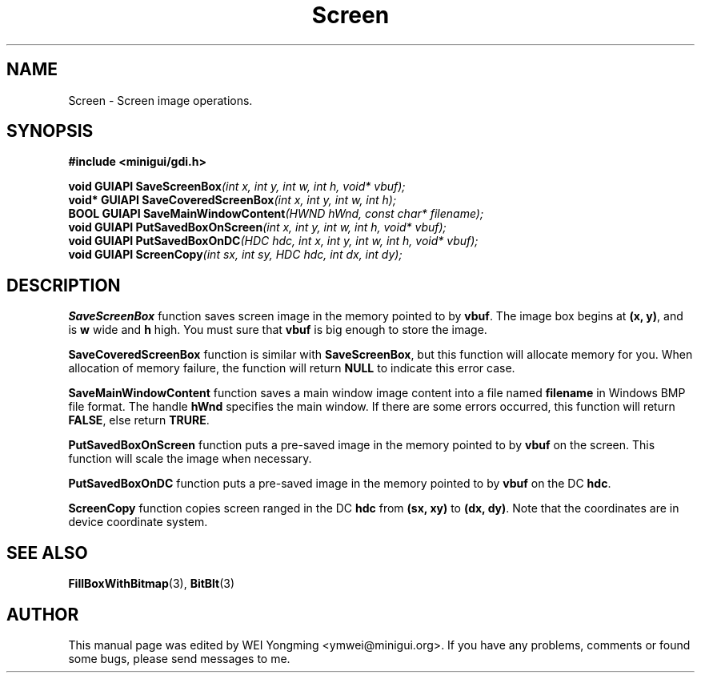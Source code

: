 .\" This manpage is Copyright (C) 2000 Wei Yongming
.\"                               2000 BluePoint Software
.\"
.\" Permission is granted to make and distribute verbatim copies of this
.\" manual provided the copyright notice and this permission notice are
.\" preserved on all copies.
.\"
.\" Permission is granted to copy and distribute modified versions of this
.\" manual under the conditions for verbatim copying, provided that the
.\" entire resulting derived work is distributed under the terms of a
.\" permission notice identical to this one.
.\"
.\" Since MiniGUI is constantly changing, this
.\" manual page may be incorrect or out-of-date. The author(s) assume no
.\" responsibility for errors or omissions, or for damages resulting from
.\" the use of the information contained herein.  The author(s) may not
.\" have taken the same level of care in the production of this manual,
.\" which is licensed free of charge, as they might when working
.\" professionally.
.\"
.\" Formatted or processed versions of this manual, if unaccompanied by
.\" the source, must acknowledge the copyright and authors of this work.
.TH "Screen" "3" "August 2000" "MiniGUI"

.SH "NAME"
Screen \- Screen image operations.

.SH "SYNOPSIS"
.B #include <minigui/gdi.h>
.br

.PP
.BI "void GUIAPI SaveScreenBox" "(int x, int y, int w, int h, void* vbuf);"
.br
.BI "void* GUIAPI SaveCoveredScreenBox" "(int x, int y, int w, int h);"
.br
.BI "BOOL GUIAPI SaveMainWindowContent" "(HWND hWnd, const char* filename);"
.br
.BI "void GUIAPI PutSavedBoxOnScreen" "(int x, int y, int w, int h, void* vbuf);"
.br
.BI "void GUIAPI PutSavedBoxOnDC" "(HDC hdc, int x, int y, int w, int h, void* vbuf);"
.br
.BI "void GUIAPI ScreenCopy" "(int sx, int sy, HDC hdc, int dx, int dy);"
.SH "DESCRIPTION"
.PP
\fBSaveScreenBox\fP function saves screen image in the memory pointed to by \fBvbuf\fP. The image box begins at \fB(x, y)\fP, and is \fBw\fP wide and \fBh\fP high. You must sure that \fBvbuf\fP is big enough to store the image.
.PP
\fBSaveCoveredScreenBox\fP function is similar with \fBSaveScreenBox\fP, but this function will allocate memory for you. When allocation of memory failure, the function will return \fBNULL\fP to indicate this error case.
.PP
\fBSaveMainWindowContent\fP function saves a main window image content into a file named \fBfilename\fP in Windows BMP file format. The handle \fBhWnd\fP specifies the main window. If there are some errors occurred, this function will return \fBFALSE\fP, else return \fBTRURE\fP.
.PP
\fBPutSavedBoxOnScreen\fP function puts a pre-saved image in the memory pointed to by \fBvbuf\fP on the screen. This function will scale the image when necessary.
.PP
\fBPutSavedBoxOnDC\fP function puts a pre-saved image in the memory pointed to by \fBvbuf\fP on the DC \fBhdc\fP.
.PP
\fBScreenCopy\fP function copies screen ranged in the DC \fBhdc\fP from \fB(sx, xy)\fP to \fB(dx, dy)\fP. Note that the coordinates are in device coordinate system.

.SH "SEE ALSO"
.BR FillBoxWithBitmap (3),
.BR BitBlt (3)

.SH "AUTHOR"
.PP
This manual page was edited by WEI Yongming <ymwei@minigui.org>.
If you have any problems, comments or found some bugs, please send messages to me.
